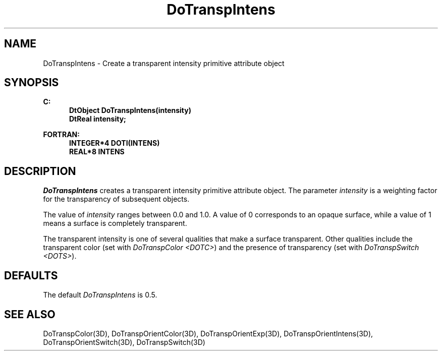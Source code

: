 .\"#ident "%W% %G%"
.\"
.\" # Copyright (C) 1994 Kubota Graphics Corp.
.\" # 
.\" # Permission to use, copy, modify, and distribute this material for
.\" # any purpose and without fee is hereby granted, provided that the
.\" # above copyright notice and this permission notice appear in all
.\" # copies, and that the name of Kubota Graphics not be used in
.\" # advertising or publicity pertaining to this material.  Kubota
.\" # Graphics Corporation MAKES NO REPRESENTATIONS ABOUT THE ACCURACY
.\" # OR SUITABILITY OF THIS MATERIAL FOR ANY PURPOSE.  IT IS PROVIDED
.\" # "AS IS", WITHOUT ANY EXPRESS OR IMPLIED WARRANTIES, INCLUDING THE
.\" # IMPLIED WARRANTIES OF MERCHANTABILITY AND FITNESS FOR A PARTICULAR
.\" # PURPOSE AND KUBOTA GRAPHICS CORPORATION DISCLAIMS ALL WARRANTIES,
.\" # EXPRESS OR IMPLIED.
.\"
.TH DoTranspIntens 3D  "Dore"
.SH NAME
DoTranspIntens \- Create a transparent intensity primitive attribute object
.SH SYNOPSIS
.nf
.ft 3
C:
.in  +.5i
DtObject DoTranspIntens(intensity)
DtReal intensity;
.sp
.in -.5i
FORTRAN:
.in +.5i
INTEGER*4 DOTI(INTENS)
REAL*8 INTENS
.in -.5i
.fi
.SH DESCRIPTION
.IX DOTI
.IX DoTranspIntens
\f2DoTranspIntens\fP creates a transparent intensity primitive attribute
object. 
The parameter \f2intensity\fP is
a weighting factor for the transparency of subsequent objects.
.PP
The value of \f2intensity\fP ranges between 0.0 and 1.0. 
A value of 0 corresponds to an opaque surface, while
a value of 1 means a surface is completely transparent.
.PP
The transparent intensity is one of several qualities
that make a surface transparent.
Other qualities include the transparent color
(set with \f2DoTranspColor <DOTC>\fP)
and the presence of transparency (set with \f2DoTranspSwitch <DOTS>\fP).
.SH DEFAULTS
The default \f2DoTranspIntens\fP is 0.5.
.SH "SEE ALSO"
.nh
.na
DoTranspColor(3D), DoTranspOrientColor(3D), DoTranspOrientExp(3D),
DoTranspOrientIntens(3D), DoTranspOrientSwitch(3D), DoTranspSwitch(3D)
.hy
.ad
